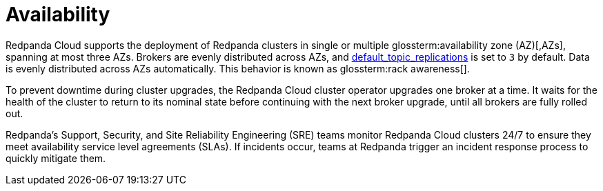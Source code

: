 = Availability
:description: Learn how Redpanda Cloud supports deploying Redpanda clusters in single or multiple availability zones (AZs).
:page-cloud: true

Redpanda Cloud supports the deployment of Redpanda clusters in single or multiple
glossterm:availability zone (AZ)[,AZs], spanning at most three AZs. Brokers are evenly distributed
across AZs, and xref:reference:cluster-properties.adoc#default_topic_replications[default_topic_replications]
is set to `3` by default. Data is evenly distributed across AZs automatically. This behavior is
known as glossterm:rack awareness[].

To prevent downtime during cluster upgrades, the Redpanda Cloud
cluster operator upgrades one broker at a time. It
waits for the health of the cluster to return to its nominal state before
continuing with the next broker upgrade, until all brokers are fully rolled out.

Redpanda's Support, Security, and Site Reliability Engineering (SRE) teams monitor
Redpanda Cloud clusters 24/7 to ensure they meet availability service level
agreements (SLAs). If incidents occur, teams at Redpanda trigger an incident
response process to quickly mitigate them.
